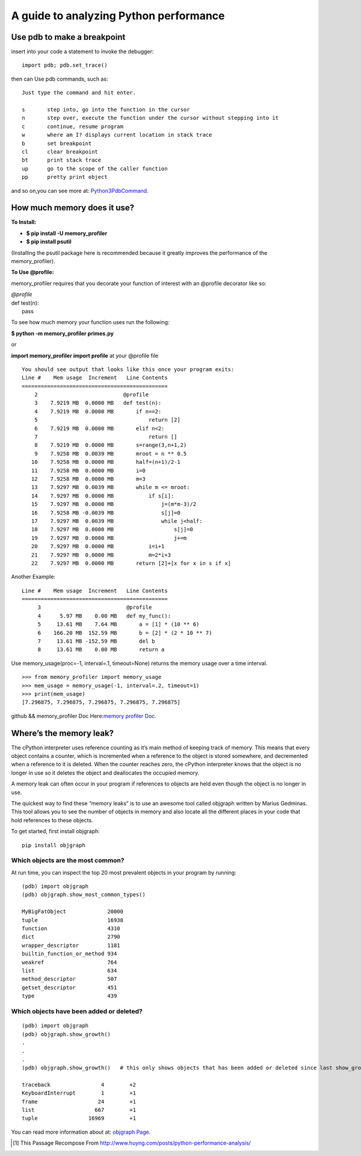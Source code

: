 A guide to analyzing Python performance
=======================================


Use pdb to make a breakpoint
****************************

insert into your code a statement to invoke the debugger:

::

	import pdb; pdb.set_trace()

then can Use pdb commands, such as:

::

	Just type the command and hit enter.

	s	step into, go into the function in the cursor
	n	step over, execute the function under the cursor without stepping into it
	c	continue, resume program
	w	where am I? displays current location in stack trace
	b	set breakpoint
	cl	clear breakpoint
	bt	print stack trace
	up	go to the scope of the caller function
	pp	pretty print object

and so on,you can see more at: `Python3PdbCommand
<http://docs.python.org/3/library/pdb.html#debugger-commands>`_.

How much memory does it use?
****************************

:To Install:

- **$ pip install -U memory_profiler**

- **$ pip install psutil**

(Installing the psutil package here is recommended because it greatly improves the performance of the memory_profiler).

:To Use @profile:

memory_profiler requires that you decorate your function of interest with an @profile decorator like so:

| *@profile*
| def test(n):
|         pass

To see how much memory your function uses run the following:

**$ python -m memory_profiler primes.py**

or

**import memory_profiler import profile** at your @profile file

::

	You should see output that looks like this once your program exits:
	Line #    Mem usage  Increment   Line Contents
	==============================================
	    2                           @profile
	    3    7.9219 MB  0.0000 MB   def test(n): 
	    4    7.9219 MB  0.0000 MB       if n==2:
	    5                                   return [2]
	    6    7.9219 MB  0.0000 MB       elif n<2:
	    7                                   return []
	    8    7.9219 MB  0.0000 MB       s=range(3,n+1,2)
	    9    7.9258 MB  0.0039 MB       mroot = n ** 0.5
	   10    7.9258 MB  0.0000 MB       half=(n+1)/2-1
	   11    7.9258 MB  0.0000 MB       i=0
	   12    7.9258 MB  0.0000 MB       m=3
	   13    7.9297 MB  0.0039 MB       while m <= mroot:
	   14    7.9297 MB  0.0000 MB           if s[i]:
	   15    7.9297 MB  0.0000 MB               j=(m*m-3)/2
	   16    7.9258 MB -0.0039 MB               s[j]=0
	   17    7.9297 MB  0.0039 MB               while j<half:
	   18    7.9297 MB  0.0000 MB                   s[j]=0
	   19    7.9297 MB  0.0000 MB                   j+=m
	   20    7.9297 MB  0.0000 MB           i=i+1
	   21    7.9297 MB  0.0000 MB           m=2*i+3
	   22    7.9297 MB  0.0000 MB       return [2]+[x for x in s if x]

Another Example:

::


	Line #    Mem usage  Increment   Line Contents
	==============================================
	     3                           @profile
	     4      5.97 MB    0.00 MB   def my_func():
	     5     13.61 MB    7.64 MB       a = [1] * (10 ** 6)
	     6    166.20 MB  152.59 MB       b = [2] * (2 * 10 ** 7)
	     7     13.61 MB -152.59 MB       del b
	     8     13.61 MB    0.00 MB       return a

Use memory_usage(proc=-1, interval=.1, timeout=None) returns the memory usage over a time interval. 

::

	>>> from memory_profiler import memory_usage
	>>> mem_usage = memory_usage(-1, interval=.2, timeout=1)
	>>> print(mem_usage)
    	[7.296875, 7.296875, 7.296875, 7.296875, 7.296875]

github && memory_profiler Doc Here:`memory profiler Doc
<https://github.com/fabianp/memory_profiler/>`_.

Where’s the memory leak?
************************

The cPython interpreter uses reference counting as it’s main method of keeping track of memory. This means that every object contains a counter, which is incremented when a reference to the object is stored somewhere, and decremented when a reference to it is deleted. When the counter reaches zero, the cPython interpreter knows that the object is no longer in use so it deletes the object and deallocates the occupied memory.

A memory leak can often occur in your program if references to objects are held even though the object is no longer in use.

The quickest way to find these “memory leaks” is to use an awesome tool called objgraph written by Marius Gedminas. This tool allows you to see the number of objects in memory and also locate all the different places in your code that hold references to these objects.

To get started, first install objgraph:

::

	pip install objgraph

Which objects are the most common?
----------------------------------

At run time, you can inspect the top 20 most prevalent objects in your program by running:

::

	(pdb) import objgraph
	(pdb) objgraph.show_most_common_types()
	
	MyBigFatObject             20000
	tuple                      16938
	function                   4310
	dict                       2790
	wrapper_descriptor         1181
	builtin_function_or_method 934
	weakref                    764
	list                       634
	method_descriptor          507
	getset_descriptor          451
	type                       439

Which objects have been added or deleted?
-----------------------------------------

::

	(pdb) import objgraph
	(pdb) objgraph.show_growth()
	.
	.
	.
	(pdb) objgraph.show_growth()   # this only shows objects that has been added or deleted since last show_growth() call

	traceback                4        +2
	KeyboardInterrupt        1        +1
	frame                   24        +1
	list                   667        +1
	tuple                16969        +1


You can read more information about at: `objgraph Page
<http://mg.pov.lt/objgraph/>`_.

.. [#] This Passage Recompose From http://www.huyng.com/posts/python-performance-analysis/
